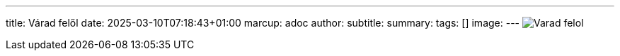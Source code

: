 ---
title: Várad felől
date: 2025-03-10T07:18:43+01:00
marcup: adoc
author:
subtitle:
summary: 
tags: []
image:
---
image:/images/citera/Varad_felol.png[]
